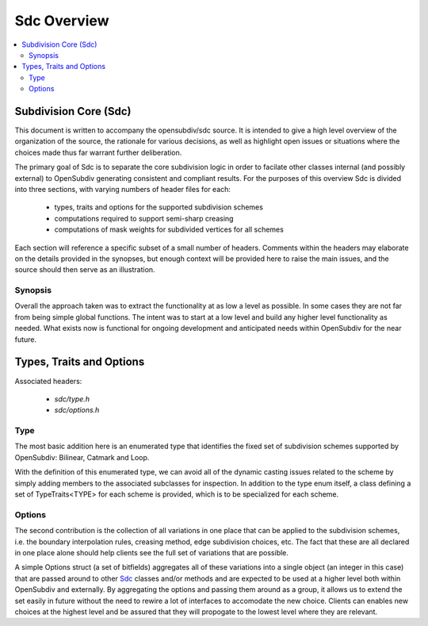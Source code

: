 ..
     Copyright 2013 Pixar

     Licensed under the Apache License, Version 2.0 (the "Apache License")
     with the following modification; you may not use this file except in
     compliance with the Apache License and the following modification to it:
     Section 6. Trademarks. is deleted and replaced with:

     6. Trademarks. This License does not grant permission to use the trade
        names, trademarks, service marks, or product names of the Licensor
        and its affiliates, except as required to comply with Section 4(c) of
        the License and to reproduce the content of the NOTICE file.

     You may obtain a copy of the Apache License at

         http://www.apache.org/licenses/LICENSE-2.0

     Unless required by applicable law or agreed to in writing, software
     distributed under the Apache License with the above modification is
     distributed on an "AS IS" BASIS, WITHOUT WARRANTIES OR CONDITIONS OF ANY
     KIND, either express or implied. See the Apache License for the specific
     language governing permissions and limitations under the Apache License.


Sdc Overview
------------

.. contents::
   :local:
   :backlinks: none

.. image:: images/api_layers_3_0.png
   :width: 100px
   :target: images/api_layers_3_0.png

Subdivision Core (Sdc)
======================

This document is written to accompany the opensubdiv/sdc source. It is intended
to give a high level overview of the organization of the source, the rationale
for various decisions, as well as highlight open issues or situations where the
choices made thus far warrant further deliberation.

The primary goal of Sdc is to separate the core subdivision logic in order to
facilate other classes internal (and possibly external) to OpenSubdiv
generating consistent and compliant results. For the purposes of this overview
Sdc is divided into three sections, with varying numbers of header files for
each:

    * types, traits and options for the supported subdivision schemes
    * computations required to support semi-sharp creasing
    * computations of mask weights for subdivided vertices for all schemes

Each section will reference a specific subset of a small number of headers.
Comments within the headers may elaborate on the details provided in the
synopses, but enough context will be provided here to raise the main issues, and
the source should then serve as an illustration.

Synopsis
********

Overall the approach taken was to extract the functionality at as low a level as
possible.  In some cases they are not far from being simple global functions.
The intent was to start at a low level and build any higher level functionality
as needed.  What exists now is functional for ongoing development and
anticipated needs within OpenSubdiv for the near future.

Types, Traits and Options
=========================

Associated headers:

    * `sdc/type.h`
    * `sdc/options.h`



Type
****

The most basic addition here is an enumerated type that identifies the fixed set
of subdivision schemes supported by OpenSubdiv:  Bilinear, Catmark and Loop.

With the definition of this enumerated type, we can avoid all of the dynamic
casting issues related to the scheme by simply adding members to the associated
subclasses for inspection.  In addition to the type enum itself, a class
defining a set of TypeTraits<TYPE> for each scheme is provided, which is to be
specialized for each scheme.

Options
*******

The second contribution is the collection of all variations in one place that
can be applied to the subdivision schemes, i.e. the boundary interpolation
rules, creasing method, edge subdivision choices, etc. The fact that these are
all declared in one place alone should help clients see the full set of
variations that are possible.

A simple Options struct (a set of bitfields) aggregates all of these variations
into a single object (an integer in this case) that are passed around to other
`Sdc <sdc_overview.html>`__ classes and/or methods and are expected to be used
at a higher level both within OpenSubdiv and externally. By aggregating the
options and passing them around as a group, it allows us to extend the set
easily in future without the need to rewire a lot of interfaces to accomodate
the new choice.  Clients can enables new choices at the highest level and be
assured that they will propogate to the lowest level where they are relevant.
